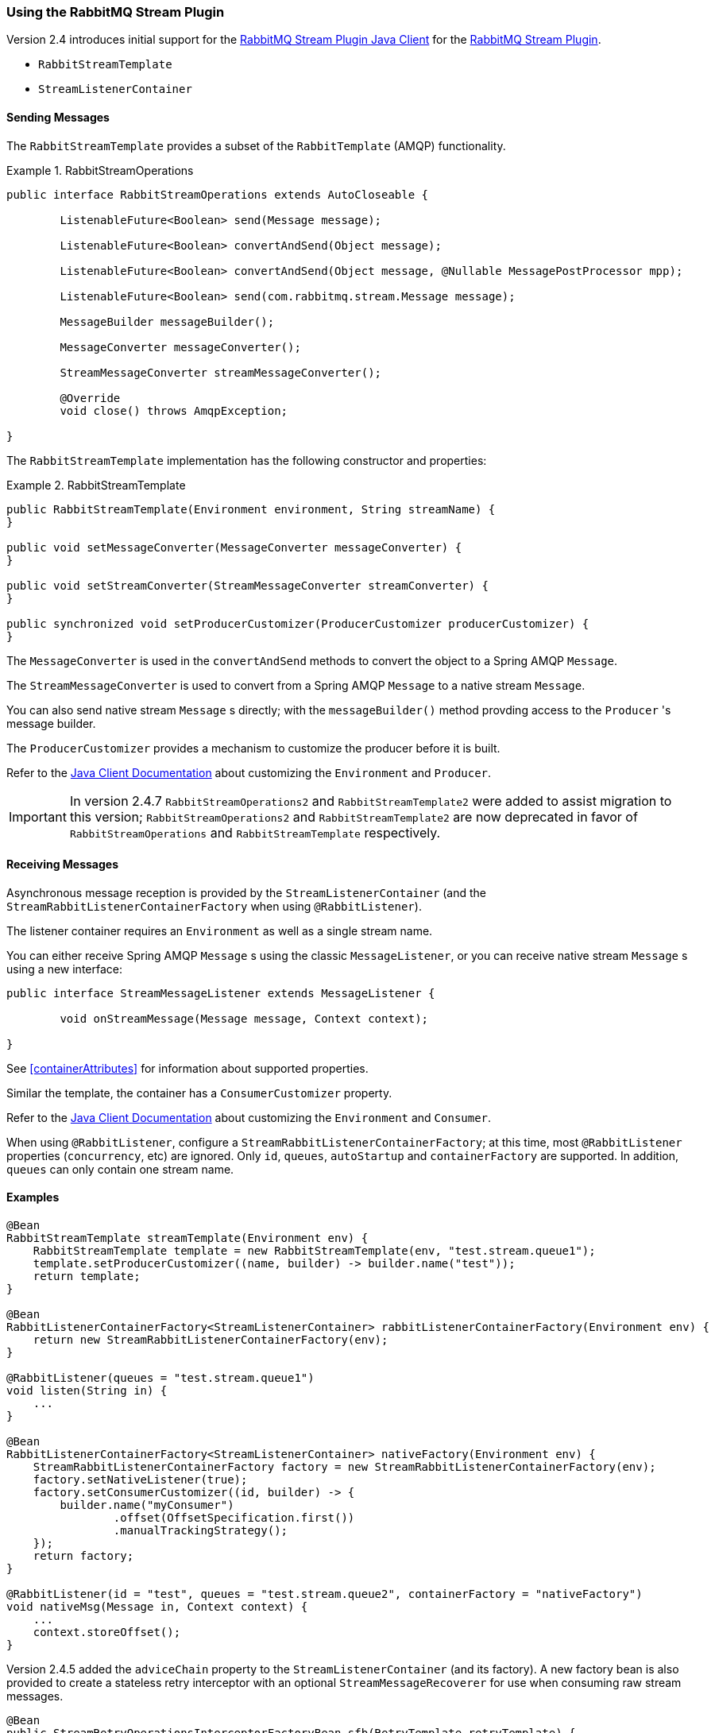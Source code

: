 [[stream-support]]
=== Using the RabbitMQ Stream Plugin

Version 2.4 introduces initial support for the https://github.com/rabbitmq/rabbitmq-stream-java-client[RabbitMQ Stream Plugin Java Client] for the https://rabbitmq.com/stream.html[RabbitMQ Stream Plugin].

* `RabbitStreamTemplate`
* `StreamListenerContainer`

==== Sending Messages

The `RabbitStreamTemplate` provides a subset of the `RabbitTemplate` (AMQP) functionality.

.RabbitStreamOperations
====
[source, java]
----
public interface RabbitStreamOperations extends AutoCloseable {

	ListenableFuture<Boolean> send(Message message);

	ListenableFuture<Boolean> convertAndSend(Object message);

	ListenableFuture<Boolean> convertAndSend(Object message, @Nullable MessagePostProcessor mpp);

	ListenableFuture<Boolean> send(com.rabbitmq.stream.Message message);

	MessageBuilder messageBuilder();

	MessageConverter messageConverter();

	StreamMessageConverter streamMessageConverter();

	@Override
	void close() throws AmqpException;

}
----
====

The `RabbitStreamTemplate` implementation has the following constructor and properties:

.RabbitStreamTemplate
====
[source, java]
----
public RabbitStreamTemplate(Environment environment, String streamName) {
}

public void setMessageConverter(MessageConverter messageConverter) {
}

public void setStreamConverter(StreamMessageConverter streamConverter) {
}

public synchronized void setProducerCustomizer(ProducerCustomizer producerCustomizer) {
}
----
====

The `MessageConverter` is used in the `convertAndSend` methods to convert the object to a Spring AMQP `Message`.

The `StreamMessageConverter` is used to convert from a Spring AMQP `Message` to a native stream `Message`.

You can also send native stream `Message` s directly; with the `messageBuilder()` method provding access to the `Producer` 's message builder.

The `ProducerCustomizer` provides a mechanism to customize the producer before it is built.

Refer to the https://rabbitmq.github.io/rabbitmq-stream-java-client/stable/htmlsingle/[Java Client Documentation] about customizing the `Environment` and `Producer`.

IMPORTANT: In version 2.4.7 `RabbitStreamOperations2` and `RabbitStreamTemplate2` were added to assist migration to this version; `RabbitStreamOperations2` and `RabbitStreamTemplate2` are now deprecated in favor of `RabbitStreamOperations` and `RabbitStreamTemplate` respectively.

==== Receiving Messages

Asynchronous message reception is provided by the `StreamListenerContainer` (and the `StreamRabbitListenerContainerFactory` when using `@RabbitListener`).

The listener container requires an `Environment` as well as a single stream name.

You can either receive Spring AMQP `Message` s using the classic `MessageListener`, or you can receive native stream `Message` s using a new interface:

====
[source, java]
----
public interface StreamMessageListener extends MessageListener {

	void onStreamMessage(Message message, Context context);

}
----
====

See <<containerAttributes>> for information about supported properties.

Similar the template, the container has a `ConsumerCustomizer` property.

Refer to the https://rabbitmq.github.io/rabbitmq-stream-java-client/stable/htmlsingle/[Java Client Documentation] about customizing the `Environment` and `Consumer`.

When using `@RabbitListener`, configure a `StreamRabbitListenerContainerFactory`; at this time, most `@RabbitListener` properties (`concurrency`, etc) are ignored. Only `id`, `queues`, `autoStartup` and `containerFactory` are supported.
In addition, `queues` can only contain one stream name.

==== Examples

====
[source, java]
----
@Bean
RabbitStreamTemplate streamTemplate(Environment env) {
    RabbitStreamTemplate template = new RabbitStreamTemplate(env, "test.stream.queue1");
    template.setProducerCustomizer((name, builder) -> builder.name("test"));
    return template;
}

@Bean
RabbitListenerContainerFactory<StreamListenerContainer> rabbitListenerContainerFactory(Environment env) {
    return new StreamRabbitListenerContainerFactory(env);
}

@RabbitListener(queues = "test.stream.queue1")
void listen(String in) {
    ...
}

@Bean
RabbitListenerContainerFactory<StreamListenerContainer> nativeFactory(Environment env) {
    StreamRabbitListenerContainerFactory factory = new StreamRabbitListenerContainerFactory(env);
    factory.setNativeListener(true);
    factory.setConsumerCustomizer((id, builder) -> {
        builder.name("myConsumer")
                .offset(OffsetSpecification.first())
                .manualTrackingStrategy();
    });
    return factory;
}

@RabbitListener(id = "test", queues = "test.stream.queue2", containerFactory = "nativeFactory")
void nativeMsg(Message in, Context context) {
    ...
    context.storeOffset();
}
----
====

Version 2.4.5 added the `adviceChain` property to the `StreamListenerContainer` (and its factory).
A new factory bean is also provided to create a stateless retry interceptor with an optional `StreamMessageRecoverer` for use when consuming raw stream messages.

====
[source, java]
----
@Bean
public StreamRetryOperationsInterceptorFactoryBean sfb(RetryTemplate retryTemplate) {
    StreamRetryOperationsInterceptorFactoryBean rfb =
            new StreamRetryOperationsInterceptorFactoryBean();
    rfb.setRetryOperations(retryTemplate);
    rfb.setStreamMessageRecoverer((msg, context, throwable) -> {
        ...
    });
    return rfb;
}
----
====

IMPORTANT: Stateful retry is not supported with this container.

==== Super Streams

A Super Stream is an abstract concept for a partitioned stream, implemented by binding a number of stream queues to an exchange having an argument `x-super-stream: true`.

===== Provisioning

For convenience, a super stream can be provisioned by defining a single bean of type `SuperStream`.

====
[source, java]
----
@Bean
SuperStream superStream() {
    return new SuperStream("my.super.stream", 3);
}
----
====

The `RabbitAdmin` detects this bean and will declare the exchange (`my.super.stream`) and 3 queues (partitions) - `my.super-stream-n` where `n` is `0`, `1`, `2`, bound with routing keys equal to `n`.

===== Consuming Super Streams with Single Active Consumers

TBD.
